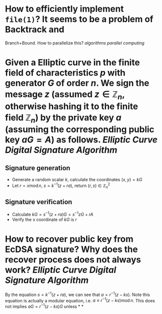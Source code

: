 * How to efficiently implement ~file(1)~? It seems to be a problem of Backtrack and
Branch+Bound. How to parallelize this? [[algorithms]] [[parallel computing]]
* Given a Elliptic curve in the finite field of characteristics \( p \) with generator \( G \) of order \( n \). We sign the message \( z \) (assumed \( z \in \mathbb{Z}_n \), otherwise hashing it to the finite field \( \mathbb{Z}_n \)) by the private key \( a \) (assuming the corresponding public key \( aG = A\)) as follows. [[Elliptic Curve Digital Signature Algorithm]]
** Signature generation
+ Generate a random scalar \( k \), calculate the coordinates \( (x, y) = k G \)
+ Let \( r = x \operatorname{ mod } n \), \( s = k^{-1}(z + ra) \), return \( (r,s) \in \mathbb{Z}_n^2 \)
** Signature verification
+ Calculate \( kG = s^{-1}(z + ra)G = s^{-1}zG + r A \)
+ Verify the x coordinate of \( kG \) is \( r \)
* How to recover public key from EcDSA signature? Why does the recover process does not always work? [[Elliptic Curve Digital Signature Algorithm]]
By the equation \( s = k^{-1}(z + ra) \), we can see that \( a = r^{-1}(z - ks) \). Note this equation is actually a modular equation, i.e.  \( a \equiv r^{-1}(z - ks) \operatorname{mod} n \). This does not implies \( aG = r^{-1}(z - ks)G \) unless
*
*